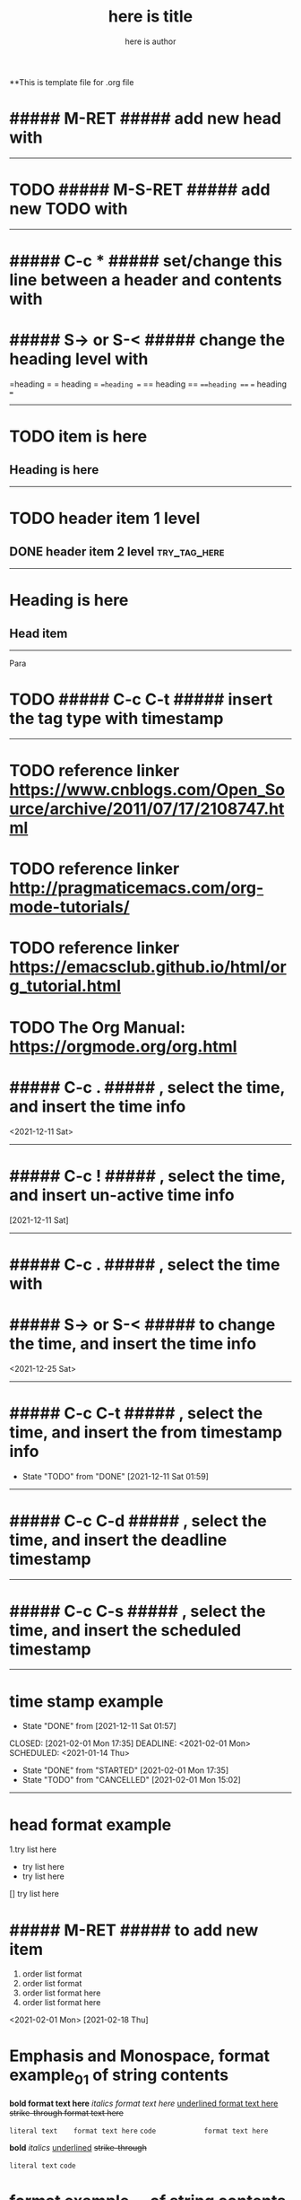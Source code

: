 **This is template file for .org file

#+title: here is title
#+author: here is author


* ##### M-RET ##### add new head with

--------------------------------------------------

* TODO ##### M-S-RET ##### add new TODO with

--------------------------------------------------

* ##### C-c * ##### set/change this line between a header and contents with

* ##### S-> or S-< ##### change the heading level with

=heading =
=   heading =
==heading ==
==  heading ==
===heading ===
=== heading ===

--------------------------------------------------

* TODO item is here
** Heading is here

--------------------------------------------------

* TODO header item 1 level
** DONE header item 2 level                                                    :try_tag_here:


--------------------------------------------------

* Heading is here
** Head item

 -----

Para\\

* TODO ##### C-c C-t ##### insert the tag type with timestamp

--------------------------------------------------

* TODO reference linker https://www.cnblogs.com/Open_Source/archive/2011/07/17/2108747.html
* TODO reference linker http://pragmaticemacs.com/org-mode-tutorials/
* TODO reference linker https://emacsclub.github.io/html/org_tutorial.html
* TODO The Org Manual: https://orgmode.org/org.html
* ##### C-c . ##### , select the time, and insert the time info
<2021-12-11 Sat>

--------------------------------------------------

* ##### C-c ! ##### , select the time, and insert un-active time info
[2021-12-11 Sat]

--------------------------------------------------

* ##### C-c . ##### , select the time with
* ##### S-> or S-< ##### to change the time, and insert the time info
<2021-12-25 Sat>

--------------------------------------------------

* ##### C-c C-t ##### , select the time, and insert the from timestamp info
  - State "TODO"       from "DONE"       [2021-12-11 Sat 01:59]

--------------------------------------------------

* ##### C-c C-d ##### , select the time, and insert the deadline timestamp
   DEADLINE: <2021-02-01 Mon>

--------------------------------------------------

* ##### C-c C-s ##### , select the time, and insert the scheduled timestamp
   SCHEDULED: <2021-01-14 Thu>

--------------------------------------------------

* time stamp example
  - State "DONE"       from              [2021-12-11 Sat 01:57]
CLOSED: [2021-02-01 Mon 17:35] DEADLINE: <2021-02-01 Mon> SCHEDULED: <2021-01-14 Thu>
- State "DONE"       from "STARTED"    [2021-02-01 Mon 17:35]
- State "TODO"       from "CANCELLED"  [2021-02-01 Mon 15:02]

--------------------------------------------------

* head format example
1.try list here
+ try list here
- try list here
[] try list here

* ##### M-RET ##### to add new item
1. order list format
2. order list format
3. order list format here
4. order list format here

<2021-02-01 Mon>
[2021-02-18 Thu]

* Emphasis and Monospace, format example_01 of string contents
 *bold            format text here*
 /italics         format text here/
 _underlined      format text here_
 +strike-through  format text here+

 =literal text    format text here=
 ~code            format text here~

 *bold*
 /italics/
 _underlined_
 +strike-through+

 =literal text=
 ~code~

* format example_02 of string contents
*H_2 O*
+H^2 O+

* ##### C-c | ##### insert table, then input table size, like 5x2
|   |   |   |   |   |
|---+---+---+---+---|
|   |   |   |   |   |
|   |   |   |   |   |
|   |   |   |   |   |
|   |   |   |   |   |
|   |   |   |   |   |
|   |   |   |   |   |

* ##### M-RET ##### add table line

-----

* ##### Tab ##### move cursor in table


| Name | Phone | Age |   |   |
|------+-------+-----+---+---|
|      |       |     |   |   |
|      |       |     |   |   |
|      |       |     |   |   |
|------+-------+-----+---+---|
|------+-------+-----+---+---|
|      |       |     |   |   |
|------+-------+-----+---+---|
|      |       |     |   |   |
|------+-------+-----+---+---|
|      |       |     |   |   |
|------+-------+-----+---+---|
|      |       |     |   |   |
|------+-------+-----+---+---|
|------+-------+-----+---+---|
|      |       |     |   |   |
|------+-------+-----+---+---|


* format example of imbedded code in text
#+BEGIN
try block here
#+END

:
try to change format here

* format of linker
[[info:here%20is%20try-run%20for%20link]]
